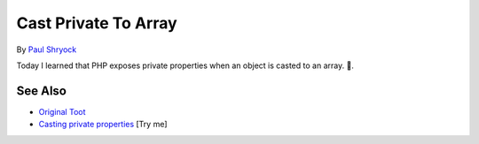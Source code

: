.. _cast-private-to-array:

Cast Private To Array
---------------------

.. meta::
	:description:
		Cast Private To Array: Today I learned that PHP exposes private properties when an object is casted to an array.
	:twitter:card: summary_large_image
	:twitter:site: @exakat
	:twitter:title: Cast Private To Array
	:twitter:description: Cast Private To Array: Today I learned that PHP exposes private properties when an object is casted to an array
	:twitter:creator: @exakat
	:twitter:image:src: https://php-tips.readthedocs.io/en/latest/_images/cast_private_to_array.png
	:og:image: https://php-tips.readthedocs.io/en/latest/_images/cast_private_to_array.png
	:og:title: Cast Private To Array
	:og:type: article
	:og:description: Today I learned that PHP exposes private properties when an object is casted to an array
	:og:url: https://php-tips.readthedocs.io/en/latest/tips/cast_private_to_array.html
	:og:locale: en

.. raw:: html

	<script type="application/ld+json">{"@context":"https:\/\/schema.org","@graph":[{"@type":"WebPage","@id":"https:\/\/php-tips.readthedocs.io\/en\/latest\/tips\/cast_private_to_array.html","url":"https:\/\/php-tips.readthedocs.io\/en\/latest\/tips\/cast_private_to_array.html","name":"Cast Private To Array","isPartOf":{"@id":"https:\/\/www.exakat.io\/"},"datePublished":"Sun, 22 Jun 2025 19:23:33 +0000","dateModified":"Sun, 22 Jun 2025 19:23:33 +0000","description":"Today I learned that PHP exposes private properties when an object is casted to an array","inLanguage":"en-US","potentialAction":[{"@type":"ReadAction","target":["https:\/\/php-tips.readthedocs.io\/en\/latest\/tips\/cast_private_to_array.html"]}]},{"@type":"WebSite","@id":"https:\/\/www.exakat.io\/","url":"https:\/\/www.exakat.io\/","name":"Exakat","description":"Smart PHP static analysis","inLanguage":"en-US"}]}</script>

By `Paul Shryock <https://phpc.social/@paulshryock>`_

Today I learned that PHP exposes private properties when an object is casted to an array. 🤦.

.. image:: ../images/cast_private_to_array.png

See Also
________

* `Original Toot <https://phpc.social/@paulshryock/114717288186291609>`_
* `Casting private properties <https://3v4l.org/AfOPT>`_ [Try me]

